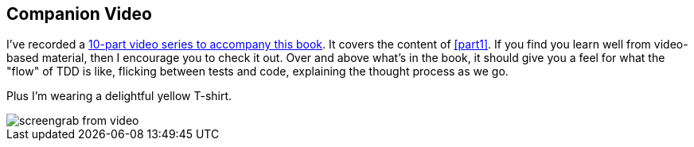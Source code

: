 [[video_plug]]
[preface]
Companion Video
---------------

((("companion video")))((("video-based instruction")))((("Test-Driven Development (TDD)", "video-based instruction")))I've recorded a http://oreil.ly/1svTFqB[10-part video series to accompany this book].  It covers the
content of <<part1>>.  If you find you learn well from video-based material,
then I encourage you to check it out.  Over and above what's in the book,
it should give you a feel for what the "flow" of TDD is like, flicking between
tests and code, explaining the thought process as we go.

Plus I'm wearing a delightful yellow T-shirt.

[[video-screengrab]]
image::images/twp2_00in01.png[screengrab from video]


